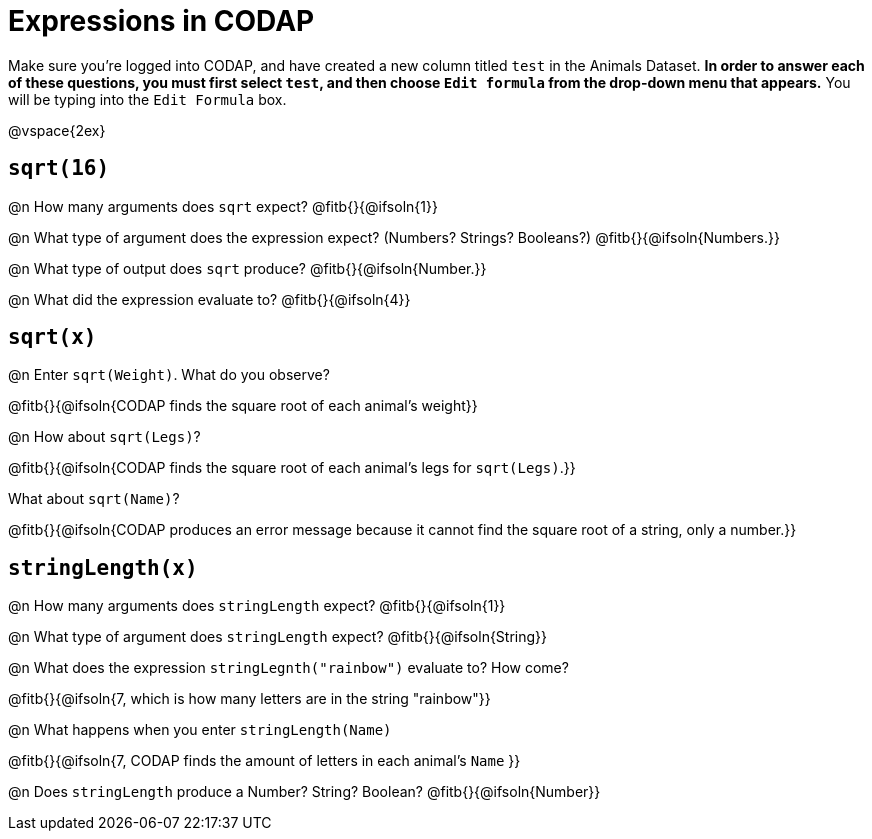 = Expressions in CODAP

Make sure you’re logged into CODAP, and have created a new column titled `test` in the Animals Dataset. *In order to answer each of these questions, you must first select `test`, and then choose `Edit formula` from the drop-down menu that appears.* You will be typing into the `Edit Formula` box.

@vspace{2ex}

== `sqrt(16)`

@n How many arguments does `sqrt` expect? @fitb{}{@ifsoln{1}}

@n What type of argument does the expression expect? (Numbers? Strings? Booleans?) @fitb{}{@ifsoln{Numbers.}}

@n What type of output does `sqrt` produce? @fitb{}{@ifsoln{Number.}}

@n What did the expression evaluate to? @fitb{}{@ifsoln{4}}


== `sqrt(x)`

@n Enter `sqrt(Weight)`. What do you observe?

@fitb{}{@ifsoln{CODAP finds the square root of each animal's weight}}

@n How about `sqrt(Legs)`?

@fitb{}{@ifsoln{CODAP finds the square root of each animal's legs for `sqrt(Legs)`.}}

What about `sqrt(Name)`?

@fitb{}{@ifsoln{CODAP produces an error message because it cannot find the square root of a string, only a number.}}

== `stringLength(x)`

@n How many arguments does `stringLength` expect? @fitb{}{@ifsoln{1}}

@n What type of argument does `stringLength` expect? @fitb{}{@ifsoln{String}}


@n What does the expression `stringLegnth("rainbow")` evaluate to? How come?

@fitb{}{@ifsoln{7, which is how many letters are in the string "rainbow"}}

@n What happens when you enter `stringLength(Name)`

@fitb{}{@ifsoln{7, CODAP finds the amount of letters in each animal's `Name` }}

@n Does `stringLength` produce a Number? String? Boolean? @fitb{}{@ifsoln{Number}}

